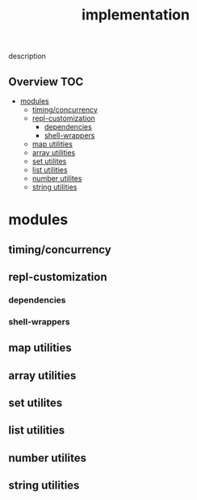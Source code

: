# -*- mode:org -*-
#+TITLE: implementation
#+STARTUP: indent
#+OPTIONS: toc:nil
description
** Overview :TOC:
- [[#modules][modules]]
  - [[#timingconcurrency][timing/concurrency]]
  - [[#repl-customization][repl-customization]]
    - [[#dependencies][dependencies]]
    - [[#shell-wrappers][shell-wrappers]]
  - [[#map-utilities][map utilities]]
  - [[#array-utilities][array utilities]]
  - [[#set-utilites][set utilites]]
  - [[#list-utilities][list utilities]]
  - [[#number-utilites][number utilites]]
  - [[#string-utilities][string utilities]]

* modules
** timing/concurrency 
** repl-customization
*** dependencies
*** shell-wrappers
** map utilities
** array utilities
** set utilites
** list utilities
** number utilites
** string utilities

